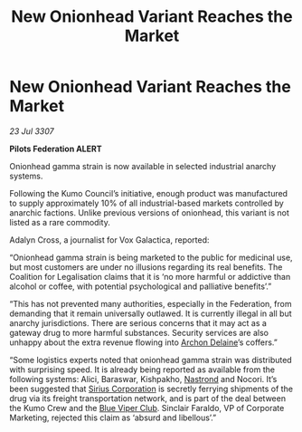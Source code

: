 :PROPERTIES:
:ID:       e3dd85c2-5249-42c9-86c1-31069194f93d
:END:
#+title: New Onionhead Variant Reaches the Market
#+filetags: :3307:Federation:galnet:

* New Onionhead Variant Reaches the Market

/23 Jul 3307/

*Pilots Federation ALERT* 

Onionhead gamma strain is now available in selected industrial anarchy systems. 

Following the Kumo Council’s initiative, enough product was manufactured to supply approximately 10% of all industrial-based markets controlled by anarchic factions. Unlike previous versions of onionhead, this variant is not listed as a rare commodity. 

Adalyn Cross, a journalist for Vox Galactica, reported: 

“Onionhead gamma strain is being marketed to the public for medicinal use, but most customers are under no illusions regarding its real benefits. The Coalition for Legalisation claims that it is ‘no more harmful or addictive than alcohol or coffee, with potential psychological and palliative benefits’.” 

“This has not prevented many authorities, especially in the Federation, from demanding that it remain universally outlawed. It is currently illegal in all but anarchy jurisdictions. There are serious concerns that it may act as a gateway drug to more harmful substances. Security services are also unhappy about the extra revenue flowing into [[id:7aae0550-b8ba-42cf-b52b-e7040461c96f][Archon Delaine]]’s coffers.” 

“Some logistics experts noted that onionhead gamma strain was distributed with surprising speed. It is already being reported as available from the following systems: Alici, Baraswar, Kishpakho, [[id:f99cc815-f736-48e1-863d-7e50b14b7273][Nastrond]] and Nocori. It’s been suggested that [[id:aae70cda-c437-4ffa-ac0a-39703b6aa15a][Sirius Corporation]] is secretly ferrying shipments of the drug via its freight transportation network, and is part of the deal between the Kumo Crew and the [[id:327af983-8859-4d4d-9906-78d535ad621a][Blue Viper Club]]. Sinclair Faraldo, VP of Corporate Marketing, rejected this claim as ‘absurd and libellous’.”
